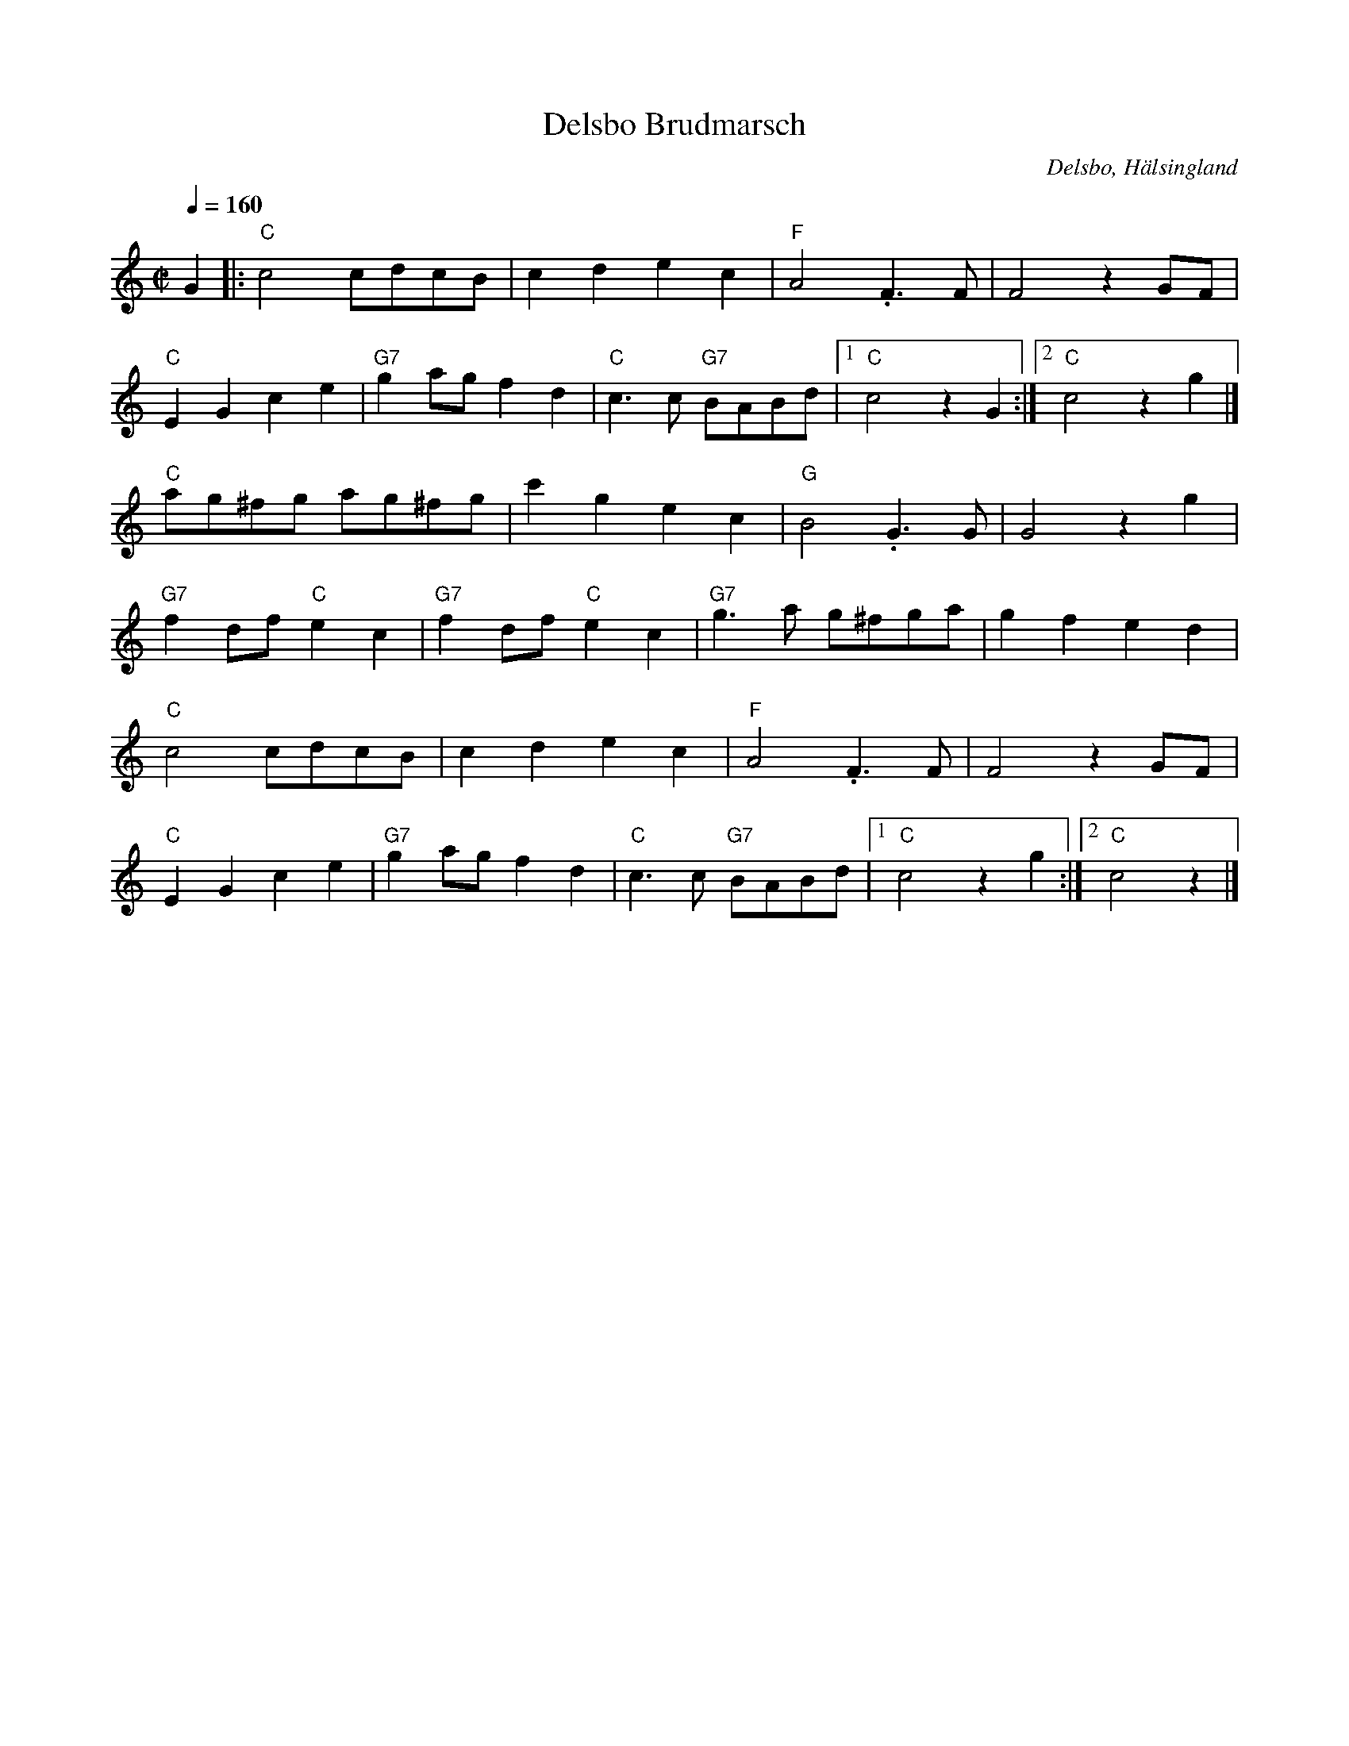 %%abc-charset utf-8

X:1
T:Delsbo Brudmarsch
R:Marsch
Z:Jonas Brunskog, 19/7 2008
O:Delsbo, Hälsingland
S:efter Thore Härdelin (den äldre)
S:efter Thuva Härdelin
B:Jämför SMUS - katalog Hs18 bild 19
B:Jämför SMUS - katalog Ån3 bild 40
N:Jämför med Sv. L. Hä. 231. Hör även klipp på Youtube
M:C|
L:1/8
Q:1/4=160
K:C
G2 |: "C"c4 cdcB | c2d2e2c2 | "F"A4 .F3F | F4 z2 GF |
"C"E2G2c2e2 | "G7"g2 ag f2 d2 | "C"c3c "G7"BABd |[1 "C"c4 z2 G2 :|[2 "C" c4 z2 g2 |]
"C"ag^fg ag^fg | c'2 g2 e2 c2 | "G"B4 .G3G | G4 z2g2 |
"G7"f2 df "C"e2 c2 | "G7"f2 df "C"e2 c2 | "G7"g3a g^fga | g2f2 e2d2 |
"C"c4 cdcB |c2d2e2c2 | "F"A4 .F3F | F4 z2 GF|
"C"E2G2c2e2 | "G7"g2 ag f2 d2 | "C"c3c "G7"BABd |[1 "C"c4 z2 g2 :|[2 "C"c4 z2|]

